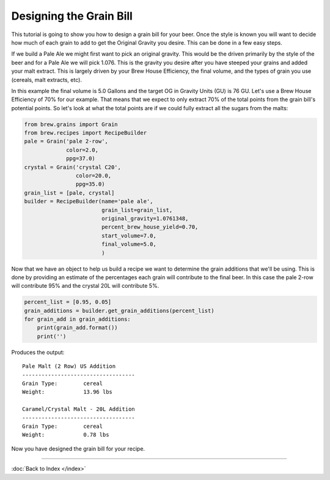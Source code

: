 Designing the Grain Bill
========================

This tutorial is going to show you how to design a grain bill for your beer.
Once the style is known you will want to decide how much of each grain to add
to get the Original Gravity you desire.  This can be done in a few easy steps.

If we build a Pale Ale we might first want to pick an original gravity.  This
would be the driven primarily by the style of the beer and for a Pale Ale we
will pick 1.076.  This is the gravity you desire after you have steeped your
grains and added your malt extract.  This is largely driven by your Brew House
Efficiency, the final volume, and the types of grain you use
(cereals, malt extracts, etc).

In this example the final volume is 5.0 Gallons and the target OG in Gravity
Units (GU) is 76 GU. Let's use a Brew House Efficiency of 70% for our example.
That means that we expect to only extract 70% of the total points from the grain
bill's potential points.  So let's look at what the total points are if we could
fully extract all the sugars from the malts:

.. code-block:: python

    from brew.grains import Grain
    from brew.recipes import RecipeBuilder
    pale = Grain('pale 2-row',
                 color=2.0,
                 ppg=37.0)
    crystal = Grain('crystal C20',
                    color=20.0,
                    ppg=35.0)
    grain_list = [pale, crystal]
    builder = RecipeBuilder(name='pale ale',
                            grain_list=grain_list,
                            original_gravity=1.0761348,
                            percent_brew_house_yield=0.70,
                            start_volume=7.0,
                            final_volume=5.0,
                            )

Now that we have an object to help us build a recipe we want to determine the
grain additions that we'll be using.  This is done by providing an estimate of
the percentages each grain will contribute to the final beer.  In this case the
pale 2-row will contribute 95% and the crystal 20L will contribute 5%.

.. code-block:: python

    percent_list = [0.95, 0.05]
    grain_additions = builder.get_grain_additions(percent_list)
    for grain_add in grain_additions:
        print(grain_add.format())
        print('')

Produces the output::

	Pale Malt (2 Row) US Addition
	-----------------------------------
	Grain Type:        cereal
	Weight:            13.96 lbs

	Caramel/Crystal Malt - 20L Addition
	-----------------------------------
	Grain Type:        cereal
	Weight:            0.78 lbs

Now you have designed the grain bill for your recipe.

----

:doc:`Back to Index </index>`
